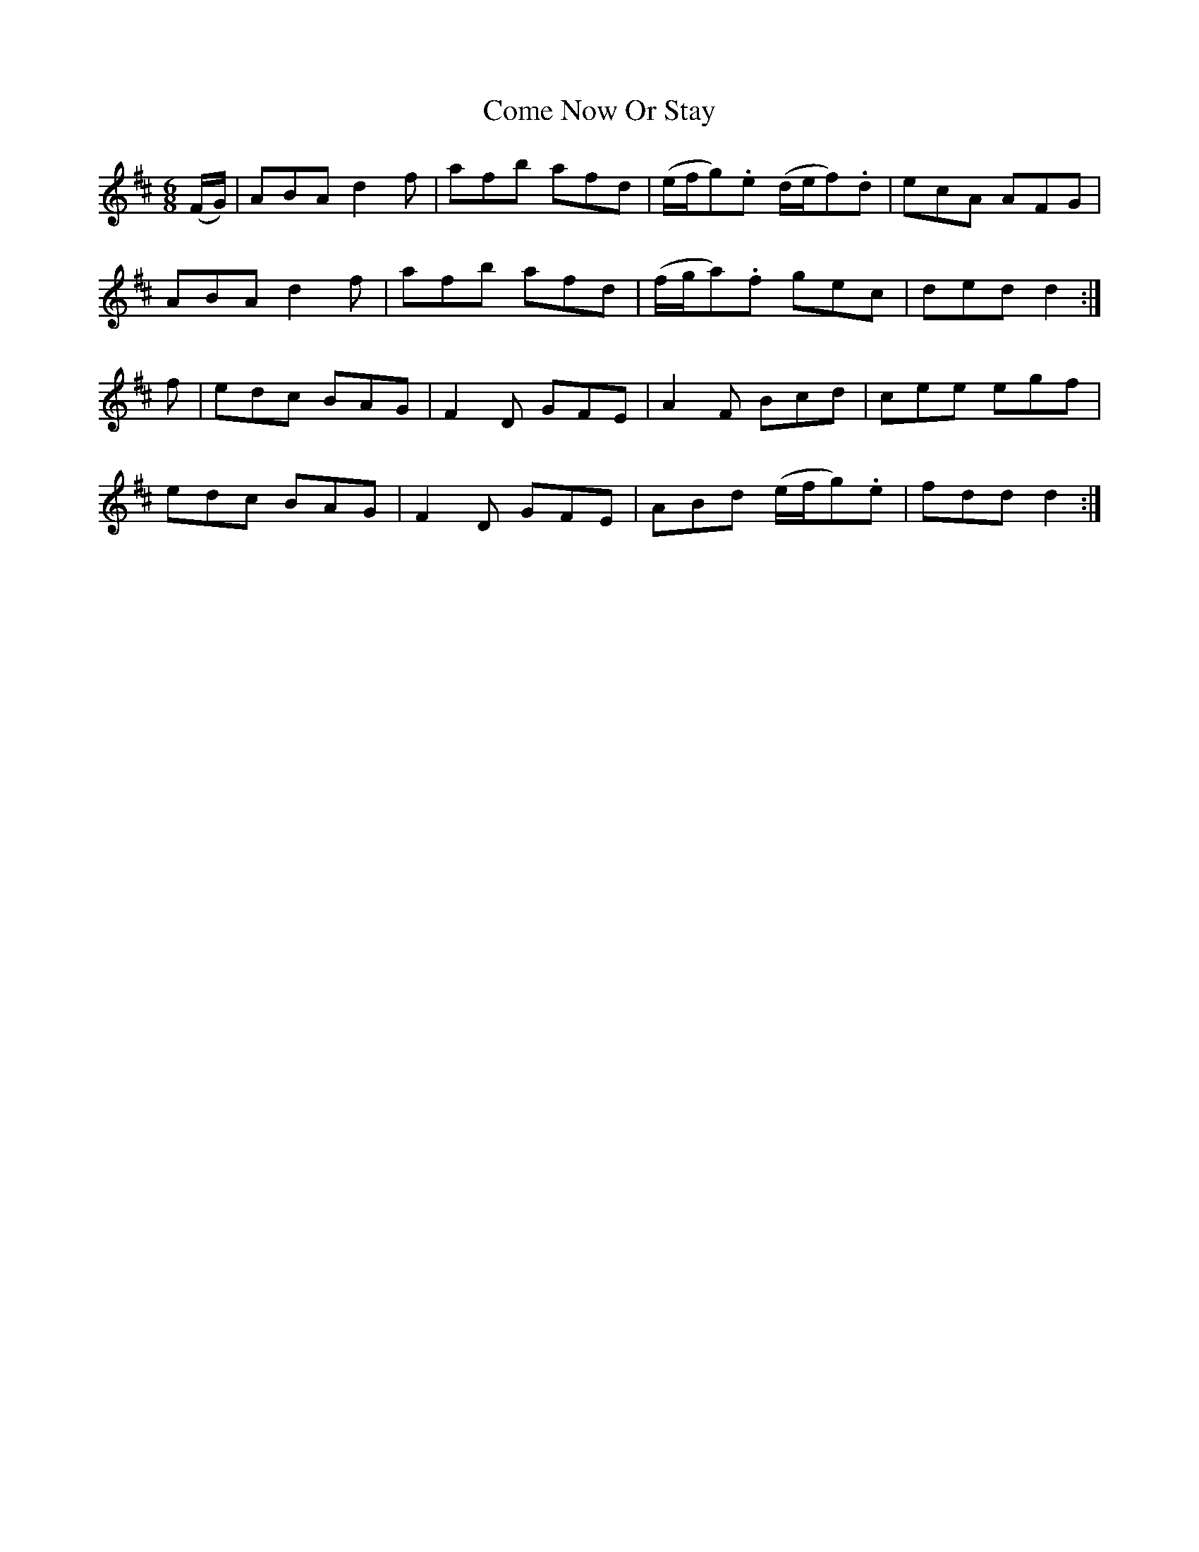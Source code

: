 X:1001
T:Come Now Or Stay
N:"Collected by F.O'Neill"
B:O'Neill's 1001
M:6/8
L:1/8
K:D
(F/G/)|ABA d2f|afb afd|(e/f/g).e (d/e/f).d|ecA AFG|
ABA d2f|afb afd|(f/g/a).f gec|ded d2:|
f|edc BAG|F2D GFE|A2F Bcd|cee egf|
edc BAG|F2D GFE|ABd (e/f/g).e|fdd d2:|

